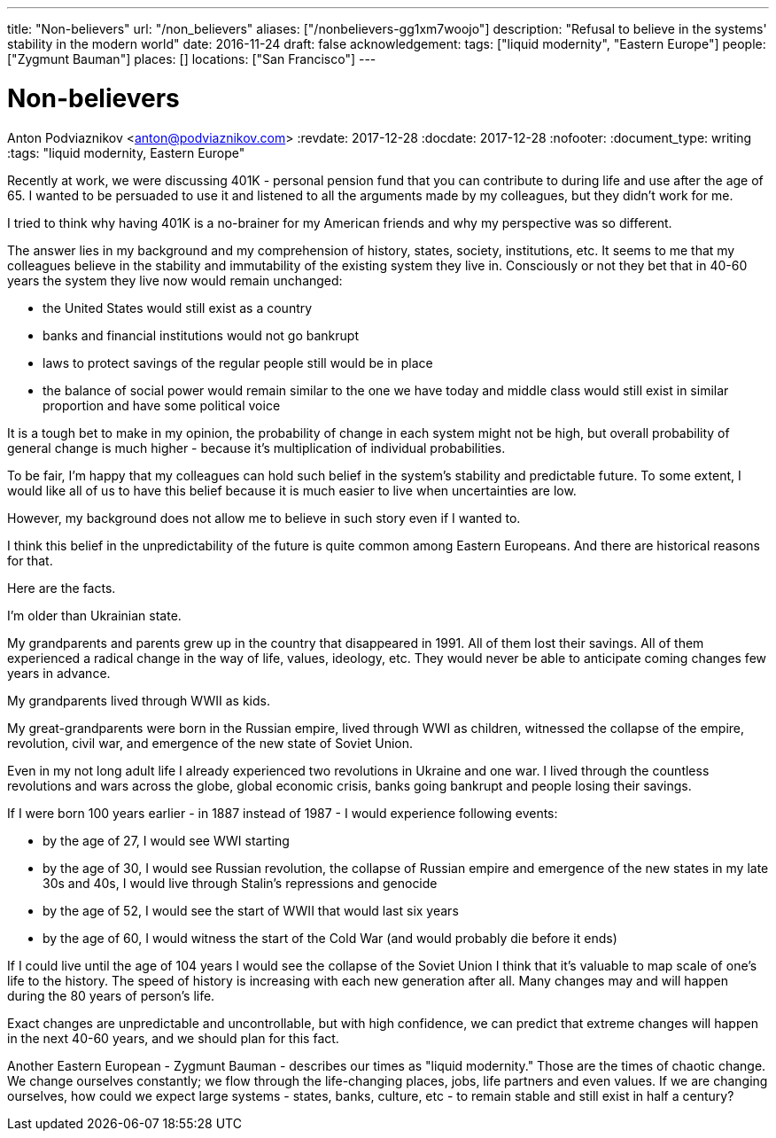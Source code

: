 ---
title: "Non-believers"
url: "/non_believers"
aliases: ["/nonbelievers-gg1xm7woojo"]
description: "Refusal to believe in the systems' stability in the modern world"
date: 2016-11-24
draft: false
acknowledgement: 
tags: ["liquid modernity", "Eastern Europe"]
people: ["Zygmunt Bauman"]
places: []
locations: ["San Francisco"]
---

= Non-believers
Anton Podviaznikov <anton@podviaznikov.com>
:revdate: 2017-12-28
:docdate: 2017-12-28
:nofooter:
:document_type: writing
:tags: "liquid modernity, Eastern Europe"

Recently at work, we were discussing 401K - personal pension fund that you can contribute to during life and use after the age of 65. 
I wanted to be persuaded to use it and listened to all the arguments made by my colleagues, but they didn't work for me.

I tried to think why having 401K is a no-brainer for my American friends and why my perspective was so different.

The answer lies in my background and my comprehension of history, states, society, institutions, etc. 
It seems to me that my colleagues believe in the stability and immutability of the existing system they live in. 
Consciously or not they bet that in 40-60 years the system they live now would remain unchanged: 
 
 - the United States would still exist as a country
 - banks and financial institutions would not go bankrupt
 - laws to protect savings of the regular people still would be in place
 - the balance of social power would remain similar to the one we have today and middle class would still exist in similar 
proportion and have some political voice

It is a tough bet to make in my opinion, the probability of change in each system might not be high, 
but overall probability of general change is much higher - because it's multiplication of individual probabilities.

To be fair, I'm happy that my colleagues can hold such belief in the system's stability and predictable future. 
To some extent, I would like all of us to have this belief because it is much easier to live when uncertainties are low.

However, my background does not allow me to believe in such story even if I wanted to.

I think this belief in the unpredictability of the future is quite common among Eastern Europeans. 
And there are historical reasons for that.

Here are the facts.

I'm older than Ukrainian state.

My grandparents and parents grew up in the country that disappeared in 1991. All of them lost their savings. 
All of them experienced a radical change in the way of life, values, ideology, etc. 
They would never be able to anticipate coming changes few years in advance.

My grandparents lived through WWII as kids.

My great-grandparents were born in the Russian empire, lived through WWI as children, witnessed the collapse of the empire, 
revolution, civil war, and emergence of the new state of Soviet Union.

Even in my not long adult life I already experienced two revolutions in Ukraine and one war. 
I lived through the countless revolutions and wars across the globe, global economic crisis, 
banks going bankrupt and people losing their savings.

If I were born 100 years earlier - in 1887 instead of 1987 - I would experience following events:

 - by the age of 27, I would see WWI starting
 - by the age of 30, I would see Russian revolution, the collapse of Russian empire and emergence of the new states
in my late 30s and 40s, I would live through Stalin's repressions and genocide
 - by the age of 52, I would see the start of WWII that would last six years
 - by the age of 60, I would witness the start of the Cold War (and would probably die before it ends)

If I could live until the age of 104 years I would see the collapse of the Soviet Union
I think that it's valuable to map scale of one's life to the history. 
The speed of history is increasing with each new generation after all. 
Many changes may and will happen during the 80 years of person's life.

Exact changes are unpredictable and uncontrollable, but with high confidence, 
we can predict that extreme changes will happen in the next 40-60 years, and we should plan for this fact.

Another Eastern European - Zygmunt Bauman - describes our times as "liquid modernity." 
Those are the times of chaotic change. 
We change ourselves constantly; we flow through the life-changing places, jobs, life partners and even values. 
If we are changing ourselves, how could we expect large systems - states, banks, culture, etc - 
to remain stable and still exist in half a century?
